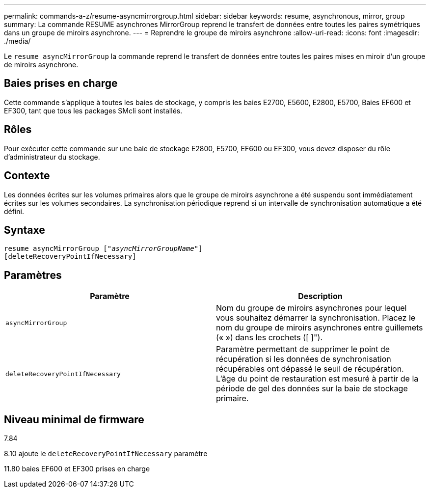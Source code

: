 ---
permalink: commands-a-z/resume-asyncmirrorgroup.html 
sidebar: sidebar 
keywords: resume, asynchronous, mirror, group 
summary: La commande RESUME asynchrones MirrorGroup reprend le transfert de données entre toutes les paires symétriques dans un groupe de miroirs asynchrone. 
---
= Reprendre le groupe de miroirs asynchrone
:allow-uri-read: 
:icons: font
:imagesdir: ./media/


[role="lead"]
Le `resume asyncMirrorGroup` la commande reprend le transfert de données entre toutes les paires mises en miroir d'un groupe de miroirs asynchrone.



== Baies prises en charge

Cette commande s'applique à toutes les baies de stockage, y compris les baies E2700, E5600, E2800, E5700, Baies EF600 et EF300, tant que tous les packages SMcli sont installés.



== Rôles

Pour exécuter cette commande sur une baie de stockage E2800, E5700, EF600 ou EF300, vous devez disposer du rôle d'administrateur du stockage.



== Contexte

Les données écrites sur les volumes primaires alors que le groupe de miroirs asynchrone a été suspendu sont immédiatement écrites sur les volumes secondaires. La synchronisation périodique reprend si un intervalle de synchronisation automatique a été défini.



== Syntaxe

[listing, subs="+macros"]
----
resume asyncMirrorGroup pass:quotes[[_"asyncMirrorGroupName"_]]
[deleteRecoveryPointIfNecessary]
----


== Paramètres

|===
| Paramètre | Description 


 a| 
`asyncMirrorGroup`
 a| 
Nom du groupe de miroirs asynchrones pour lequel vous souhaitez démarrer la synchronisation. Placez le nom du groupe de miroirs asynchrones entre guillemets (« ») dans les crochets ([ ]").



 a| 
`deleteRecoveryPointIfNecessary`
 a| 
Paramètre permettant de supprimer le point de récupération si les données de synchronisation récupérables ont dépassé le seuil de récupération. L'âge du point de restauration est mesuré à partir de la période de gel des données sur la baie de stockage primaire.

|===


== Niveau minimal de firmware

7.84

8.10 ajoute le `deleteRecoveryPointIfNecessary` paramètre

11.80 baies EF600 et EF300 prises en charge
